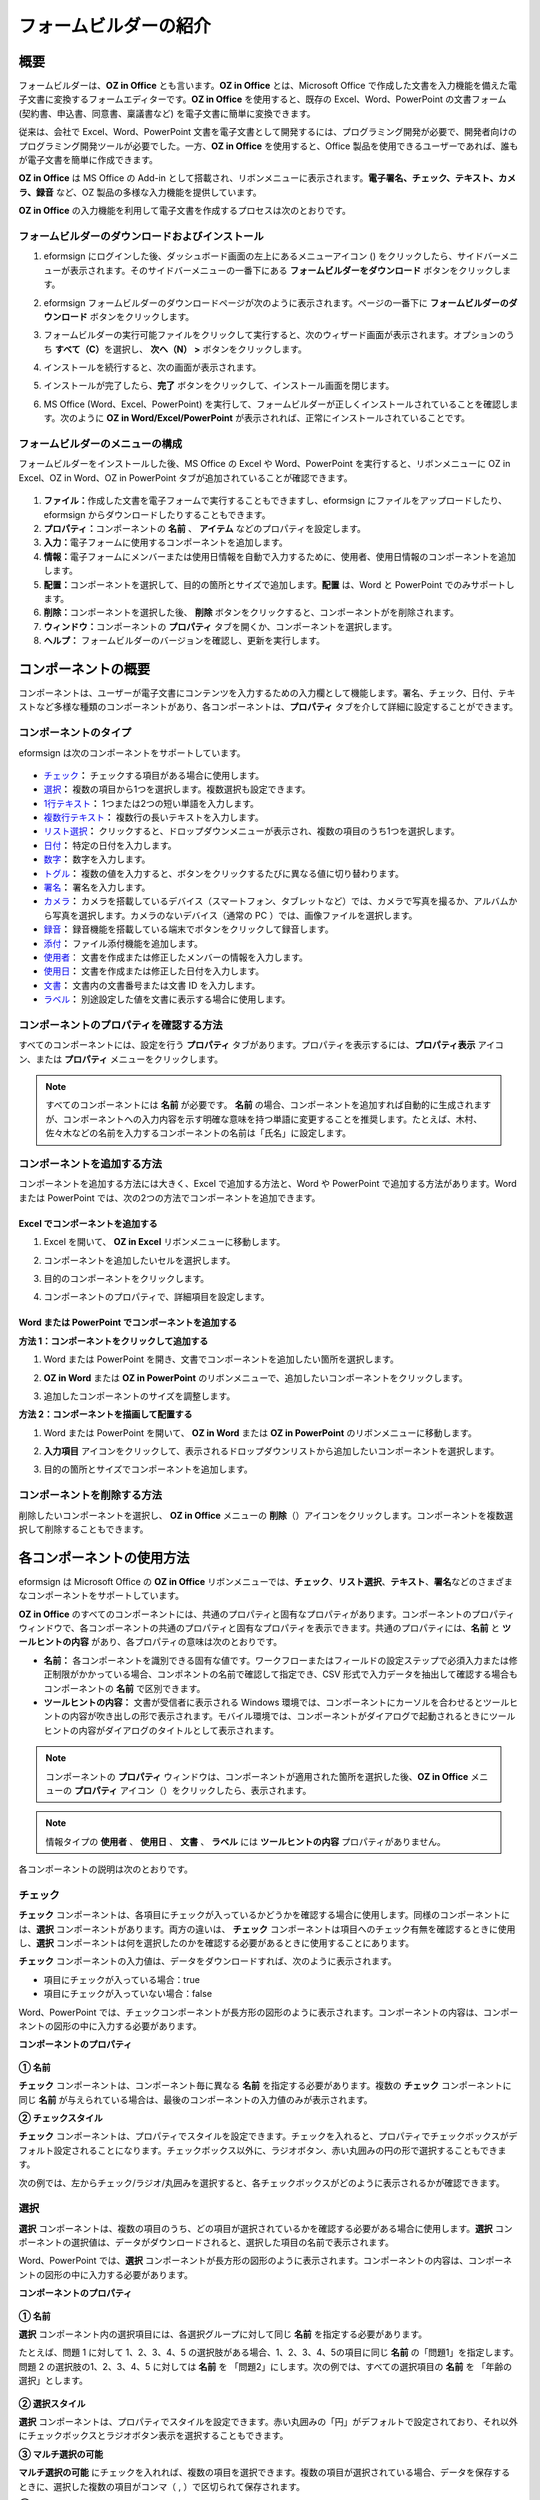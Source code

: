 .. _formbuilder:

フォームビルダーの紹介
==========================

概要
----------

フォームビルダーは、\ **OZ in Office** とも言います。\ **OZ in Office** とは、Microsoft Office で作成した文書を入力機能を備えた電子文書に変換するフォームエディターです。\ **OZ in Office** を使用すると、既存の Excel、Word、PowerPoint の文書フォーム (契約書、申込書、同意書、稟議書など) を電子文書に簡単に変換できます。

従来は、会社で Excel、Word、PowerPoint 文書を電子文書として開発するには、プログラミング開発が必要で、開発者向けのプログラミング開発ツールが必要でした。一方、\ **OZ in Office** を使用すると、Office 製品を使用できるユーザーであれば、誰もが電子文書を簡単に作成できます。

**OZ in Office** は MS Office の Add-in として搭載され、リボンメニューに表示されます。\ **電子署名、チェック、テキスト、カメラ、録音** など、OZ 製品の多様な入力機能を提供しています。

**OZ in Office** の入力機能を利用して電子文書を作成するプロセスは次のとおりです。

.. figure:: resources/ozinoffice-flow_1.png
   :alt: OZ in Office の使用フロセス
   :width: 700px

フォームビルダーのダウンロードおよびインストール 
~~~~~~~~~~~~~~~~~~~~~~~~~~~~~~~~~~~~~~~~~~~~~~~~

1. eformsign にログインした後、ダッシュボード画面の左上にあるメニューアイコン (|image1|) をクリックしたら、サイドバーメニューが表示されます。そのサイドバーメニューの一番下にある **フォームビルダーをダウンロード** ボタンをクリックします。

   |image2|

2. eformsign フォームビルダーのダウンロードページが次のように表示されます。ページの一番下に **フォームビルダーのダウンロード** ボタンをクリックします。

   |image3|

3. フォームビルダーの実行可能ファイルをクリックして実行すると、次のウィザード画面が表示されます。オプションのうち **すべて（C）**\ を選択し、 **次へ（N） >** ボタンをクリックします。

   |image4|

4. インストールを続行すると、次の画面が表示されます。

   |image5|

5. インストールが完了したら、\ **完了** ボタンをクリックして、インストール画面を閉じます。

   |image6|

6. MS Office (Word、Excel、PowerPoint) を実行して、フォームビルダーが正しくインストールされていることを確認します。次のように **OZ in Word/Excel/PowerPoint** が表示されれば、正常にインストールされていることです。

   |image7|

フォームビルダーのメニューの構成
~~~~~~~~~~~~~~~~~~~~~~~~~~~~~~~~

フォームビルダーをインストールした後、MS Office の Excel や Word、PowerPoint を実行すると、リボンメニューに OZ in Excel、OZ in Word、OZ in PowerPoint タブが追加されていることが確認できます。

.. figure:: resources/formbuilder-ozinword-menu.png
   :alt: Microsoft Office の OZ in Office リボンメニュー
   :width: 700px

1. **ファイル：**\ 作成した文書を電子フォームで実行することもできますし、eformsign にファイルをアップロードしたり、eformsign からダウンロードしたりすることもできます。

2. **プロパティ：**\ コンポーネントの **名前** 、 **アイテム** などのプロパティを設定します。

3. **入力：**\ 電子フォームに使用するコンポーネントを追加します。

4. **情報：**\ 電子フォームにメンバーまたは使用日情報を自動で入力するために、使用者、使用日情報のコンポーネントを追加します。

5. **配置：**\ コンポーネントを選択して、目的の箇所とサイズで追加します。\ **配置** は、Word と PowerPoint でのみサポートします。

6. **削除：**\ コンポーネントを選択した後、 **削除** ボタンをクリックすると、コンポーネントがを削除されます。

7. **ウィンドウ：**\ コンポーネントの **プロパティ** タブを開くか、コンポーネントを選択します。

8. **ヘルプ：** フォームビルダーのバージョンを確認し、更新を実行します。

コンポーネントの概要
-----------------------

コンポーネントは、ユーザーが電子文書にコンテンツを入力するための入力欄として機能します。署名、チェック、日付、テキストなど多様な種類のコンポーネントがあり、各コンポーネントは、**プロパティ** タブを介して詳細に設定することができます。

コンポーネントのタイプ
~~~~~~~~~~~~~~~~~~~~~~~~~~

eformsign は次のコンポーネントをサポートしています。

.. figure:: resources/components-in-word.png
   :alt: コンポーネントのタイプ
   :width: 700px

-  `チェック <#check>`__\ **\ ：** チェックする項目がある場合に使用します。

-  `選択 <#select>`__\ **\ ：** 複数の項目から1つを選択します。複数選択も設定できます。

-  `1行テキスト <#text>`__\ **\ ：** 1つまたは2つの短い単語を入力します。

-  `複数行テキスト <#text>`__\ **\ ：** 複数行の長いテキストを入力します。

-  `リスト選択 <#combo>`__\ **\ ：** クリックすると、ドロップダウンメニューが表示され、複数の項目のうち1つを選択します。

-  `日付 <#date>`__\ **\ ：** 特定の日付を入力します。

-  `数字 <#numeric>`__\ **\ ：** 数字を入力します。

-  `トグル <#toggle>`__\ **\ ：** 複数の値を入力すると、ボタンをクリックするたびに異なる値に切り替わります。

-  `署名 <#signature>`__\ **\ ：** 署名を入力します。

-  `カメラ <#camera>`__\ **\ ：** カメラを搭載しているデバイス（スマートフォン、タブレットなど）では、カメラで写真を撮るか、アルバムから写真を選択します。カメラのないデバイス（通常の PC ）では、画像ファイルを選択します。

-  `録音 <#record>`__\ **\ ：** 録音機能を搭載している端末でボタンをクリックして録音します。

-  `添付 <#attach>`__\ **\ ：** ファイル添付機能を追加します。

-  `使用者 <#user>`__\ ： 文書を作成または修正したメンバーの情報を入力します。

-  `使用日 <#usedate>`__\ **\ ：** 文書を作成または修正した日付を入力します。

-  `文書 <#document>`__\ **\ ：** 文書内の文書番号または文書 ID を入力します。

-  `ラベル <#label>`__\ **\ ：** 別途設定した値を文書に表示する場合に使用します。

コンポーネントのプロパティを確認する方法
~~~~~~~~~~~~~~~~~~~~~~~~~~~~~~~~~~~~~~~~

すべてのコンポーネントには、設定を行う **プロパティ** タブがあります。プロパティを表示するには、\ **プロパティ表示** アイコン、または **プロパティ** メニューをクリックします。

.. figure:: resources/checking-components-properties.png
   :alt: コンポーネントのプロパティを表示する
   :width: 700px

.. note::

   すべてのコンポーネントには **名前** が必要です。 **名前**    の場合、コンポーネントを追加すれば自動的に生成されますが、コンポーネントへの入力内容を示す明確な意味を持つ単語に変更することを推奨します。たとえば、木村、佐々木などの名前を入力するコンポーネントの名前は「氏名」に設定します。

コンポーネントを追加する方法
~~~~~~~~~~~~~~~~~~~~~~~~~~~~~~~~

コンポーネントを追加する方法には大きく、Excel で追加する方法と、Word や PowerPoint で追加する方法があります。Word または PowerPoint では、次の2つの方法でコンポーネントを追加できます。

Excel でコンポーネントを追加する
^^^^^^^^^^^^^^^^^^^^^^^^^^^^^^^^

1. Excel を開いて、 **OZ in Excel** リボンメニューに移動します。

   |image8|

2. コンポーネントを追加したいセルを選択します。

   |image9|

3. 目的のコンポーネントをクリックします。

   |image10|

4. コンポーネントのプロパティで、詳細項目を設定します。

Word または PowerPoint でコンポーネントを追加する
^^^^^^^^^^^^^^^^^^^^^^^^^^^^^^^^^^^^^^^^^^^^^^^^^

**方法 1：コンポーネントをクリックして追加する**

1. Word または PowerPoint を開き、文書でコンポーネントを追加したい箇所を選択します。

   |image11|

2. **OZ in Word** または **OZ in PowerPoint** のリボンメニューで、追加したいコンポーネントをクリックします。

   |image12|

3. 追加したコンポーネントのサイズを調整します。

   |image13|

**方法 2：コンポーネントを描画して配置する**

1. Word または PowerPoint を開いて、 **OZ in Word** または **OZ in PowerPoint** のリボンメニューに移動します。

2. **入力項目** アイコンをクリックして、表示されるドロップダウンリストから追加したいコンポーネントを選択します。

   |image14|

3. 目的の箇所とサイズでコンポーネントを追加します。

   |image15|

コンポーネントを削除する方法
~~~~~~~~~~~~~~~~~~~~~~~~~~~~~~~~

削除したいコンポーネントを選択し、 **OZ in Office** メニューの **削除**\ （\ |image16|\ ）アイコンをクリックします。コンポーネントを複数選択して削除することもできます。

各コンポーネントの使用方法
-----------------------------

eformsign は Microsoft Office の **OZ in Office** リボンメニューでは、\ **チェック**\ 、\ **リスト選択**\ 、\ **テキスト**\ 、\ **署名**\ などのさまざまなコンポーネントをサポートしています。

**OZ in Office** のすべてのコンポーネントには、共通のプロパティと固有なプロパティがあります。コンポーネントのプロパティウィンドウで、各コンポーネントの共通のプロパティと固有なプロパティを表示できます。共通のプロパティには、**名前** と **ツールヒントの内容** があり、各プロパティの意味は次のとおりです。

-  **名前：** 各コンポーネントを識別できる固有な値です。ワークフローまたはフィールドの設定ステップで必須入力または修正制限がかかっている場合、コンポネントの名前で確認して指定でき、CSV   形式で入力データを抽出して確認する場合もコンポーネントの **名前** で区別できます。

-  **ツールヒントの内容：** 文書が受信者に表示される Windows 環境では、コンポーネントにカーソルを合わせるとツールヒントの内容が吹き出しの形で表示されます。モバイル環境では、コンポーネントがダイアログで起動されるときにツールヒントの内容がダイアログのタイトルとして表示されます。

.. note::

   コンポーネントの **プロパティ** ウィンドウは、コンポーネントが適用された箇所を選択した後、\ **OZ in Office** メニューの **プロパティ** アイコン（\ |image17|）をクリックしたら、表示されます。

.. note::

   情報タイプの **使用者** 、 **使用日** 、 **文書** 、 **ラベル** には **ツールヒントの内容** プロパティがありません。

各コンポーネントの説明は次のとおりです。

.. _check:

チェック
~~~~~~~~~~~~

**チェック** コンポーネントは、各項目にチェックが入っているかどうかを確認する場合に使用します。同様のコンポーネントには、**選択** コンポーネントがあります。両方の違いは、 **チェック** コンポーネントは項目へのチェック有無を確認するときに使用し、\ **選択** コンポーネントは何を選択したのかを確認する必要があるときに使用することにあります。

|image18|

**チェック** コンポーネントの入力値は、データをダウンロードすれば、次のように表示されます。

-  項目にチェックが入っている場合：true

-  項目にチェックが入っていない場合：false

Word、PowerPoint では、チェックコンポーネントが長方形の図形のように表示されます。コンポーネントの内容は、コンポーネントの図形の中に入力する必要があります。

**コンポーネントのプロパティ**

.. figure:: resources/check-component-properties-1.png
   :alt: チェックコンポーネントのプロパティの設定

**① 名前**

**チェック** コンポーネントは、コンポーネント毎に異なる **名前** を指定する必要があります。複数の **チェック** コンポーネントに同じ **名前** が与えられている場合は、最後のコンポーネントの入力値のみが表示されます。

**② チェックスタイル**

**チェック** コンポーネントは、プロパティでスタイルを設定できます。チェックを入れると、プロパティでチェックボックスがデフォルト設定されることになります。チェックボックス以外に、ラジオボタン、赤い丸囲みの円の形で選択することもできます。

次の例では、左からチェック/ラジオ/丸囲みを選択すると、各チェックボックスがどのように表示されるかが確認できます。

|image19|

.. _select:

選択
~~~~~~~~

**選択** コンポーネントは、複数の項目のうち、どの項目が選択されているかを確認する必要がある場合に使用します。\ **選択** コンポーネントの選択値は、データがダウンロードされると、選択した項目の名前で表示されます。

|image20|

Word、PowerPoint では、\ **選択** コンポーネントが長方形の図形のように表示されます。コンポーネントの内容は、コンポーネントの図形の中に入力する必要があります。

**コンポーネントのプロパティ**

.. figure:: resources/Radio-component-properties.png
   :alt: 選択コンポーネントのプロパティの設定

**① 名前**

**選択** コンポーネント内の選択項目には、各選択グループに対して同じ **名前** を指定する必要があります。

たとえば、問題 1 に対して 1、2、3、4、5 の選択肢がある場合、1、2、3、4、5の項目に同じ **名前** の「問題1」を指定します。問題 2 の選択肢の1、2、3、4、5 に対しては **名前** を 「問題2」にします。次の例では、すべての選択項目の **名前** を 「年齢の選択」とします。

.. figure:: resources/radio-items-should-have-same-ID.png
   :alt: 選択コンポーネントの設定の例
   :width: 600px

**② 選択スタイル**

**選択** コンポーネントは、プロパティでスタイルを設定できます。赤い丸囲みの「円」がデフォルトで設定されており、それ以外にチェックボックスとラジオボタン表示を選択することもできます。

**③ マルチ選択の可能**

**マルチ選択の可能** にチェックを入れれば、複数の項目を選択できます。複数の項目が選択されている場合、データを保存するときに、選択した複数の項目がコンマ（ , ）で区切られて保存されます。

**④ 未選択可能**

**未選択可能** にチェックを入れれば、選択した項目をもう一度クリックして選択解除できます。

**⑤ ツールヒントの内容**

入力欄にカーソルを合わせると、入力した説明がツールヒントの内容として表示されます。

.. _combo:

リスト選択
~~~~~~~~~~~~~~

複数の項目から1つの項目を選択する必要がある場合は、\ **リスト選択** コンポーネントを使用します。

|image21|

チェックボックスをクリックすると、項目のリストが表示されます。

|image22|

**コンポーネントのプロパティ**

.. figure:: resources/combo-component-properties.png
   :alt: リスト選択コンポーネントのプロパティの設定

**① 名前**

**リスト選択** コンポーネントの **名前** を入力します。たとえば、お気に入りの色を選択するコンポーネントの **名前** は「お気に入りの色」とします。

**② リスト表示項目**

選択肢の項目を入力します。複数の項目をEnter キーで区切ります。

.. note::

   **リスト選択** コンポーネントの最上部に「選択してください」を表示するには、リスト表示項目の第一項目として「選択してください」と入力します。その後、文書を送信する前のプレビュー時に、そのコンポーネント内で「選択してください」を選択してから送信してください。

**③ 入力データをリセット可能**

**入力データをリセット可能** にチェックを入れると、選択した項目を選択解除できます。入力データのリセットは、次のように実行します。

-  PC 環境：コンポーネントを右クリックして表示されるポップアップメニューから **入力データをリセット可能** を選択します。

-  モバイル環境：\ **ごみ箱** アイコンをクリックします。

**④ ツールヒントの内容**

選択欄にカーソルを合わせると、入力した説明がツールヒントの内容に表示されます。

.. _text:

1行テキストと複数行テキスト
~~~~~~~~~~~~~~~~~~~~~~~~~~~~~~~

**1行テキスト** のコンポーネントと **複数行テキスト** のコンポーネントの両方とも、テキストの入力欄を作成するときに使用します。\ **1行テキスト** のコンポーネントは 1 ～ 2単語の短いテキストに適用し、 **複数行テキスト** のコンポーネントは1行以上の長いテキストに適用します。

|image23|

**コンポーネントのプロパティ**

.. figure:: resources/text-component-properties.png
   :alt: 1行テキストと複数行テキストのプロパティの設定

**① 名前**

**1行テキスト** もしくは **複数行テキスト** のコンポーネント項目の **名前** を入力します。たとえば、木村、鈴木などが入力されるコンポーネントの **名前** は「氏名」です。

**② 入力可能な最大文字数**

入力可能な最大文字数（空白を含む）を設定できます。デフォルトは「0」が設定されており、文字数に制限はありません。

**③ キーボードタイプ**

コンポーネントに入力時に実行するキーボードのタイプを選択します。キーボードタイプは、スマートフォンやタブレットなどのモバイル環境でのみ動作します。

**④ パスワード文字で表示**

テキストのコンポーネントでのみ設定可能なプロパティです。テキスト入力時に入力した内容がパスワード文字（●）で入力され、入力内容を隠すことができます。入力された内容は PDF ではパスワード文字で表示されます。ただし、CSV データをダウンロードしたときには入力内容が表示されます。

**④ ツールヒントの内容**

入力欄にカーソルを合わせると、入力した説明がツールヒントの内容として表示されます。

.. _date:

日付
~~~~~~~~

日付を入力する必要がある場合に使用します。入力欄をクリックすると、日付ピッカーが表示され、目的の日付を選択できます。

|image24|

**コンポーネントのプロパティ**

.. figure:: resources/datetime-component-properties_02.png
   :alt: 日付コンポーネントのプロパティの設定

**① 名前**

**日付** コンポーネントの **名前** を入力します。たとえば、休暇の開始日を選択するコンポーネントの **名前** は 「休暇の開始日」 にします。

**② 書式設定**

日付を表示する形式を指定します。

-  **yyyy：年度**\ を表示します。（yyyy年＝2020年）

-  **MM：**
   **月**\ を表示します。月の表現は大文字にする必要があります。（MM月＝8月）

-  **dd：** **日**\ を表示します。(dd日 = 10日)

「2020年 2月 5日」のように表示するには、書式設定に「yyyy年 MM月 dd日」と入力します。

**③ 入力可能な最小/最大日付**

日付の選択時に選択可能な最小日付と最大日付を指定して、入力可能な日付の範囲を設定します。

**④ 空の値の場合、今日の日付を表示**

文書を開いたときに今日の日付が自動で入力されるように設定します。\ **日付** コンポーネントを追加すると、デフォルトでチェックが入っています。別の日付を選択するには、今日の日付が入力されている入力欄をもう一度クリックしてください。

**⑤ 入力データをリセット可能**

**入力データをリセット可能** にチェックを入れると、選択した日付を削除できます。\ **日付** コンポーネントは一度選択すると、別の日付に変更はできますが、日付の選択を解除することはできません。ただし、\ **入力データをリセット可能** にチェックを入れると、何も選択されていない状態に変更できます。一方、何も選択されていないときに **空の値の場合、今日の日付を表示** にチェックが入っている場合は、今日の日付が選択されます。

-  PC 環境：コンポーネントを右クリックして表示されるポップアップメニューから **入力データをリセット可能** を選択します。

-  モバイル環境：\ **ごみ箱** アイコンをクリックします。

**⑥ ツールヒントの内容**

入力欄にカーソルを合わせると、入力した説明がツールヒントの内容として表示されます。

.. _numeric:

数字
~~~~~~~~

数字を入力する必要がある場合に使用します。入力欄をクリックすると、2つの矢印が表示されます。
**上へ** もしくは **下へ** の矢印ボタンを押して、数字を増減できます。PCのキーボード環境では、入力欄に任意の数字を直接入力できます。スマートフォンやタブレット環境では、入力範囲の数字リストをスクロールして目的の数字を選択できます。

|image25|

**コンポーネントのプロパティ**

.. figure:: resources/number-component-properties.png
   :alt: 数字コンポーネントのプロパティの設定

**① 名前**

**数字** コンポーネントの **名前** を入力します。たとえば、予約人員の数を入力するコンポーネントの **名前** は、「予約人員」にします。

**② 変化の増分**

入力欄の増加と減少のアイコンをクリックするたびに、現在入力されている値から増減する値を入力します。たとえば、増分の単位を 100 に設定して文書を作成する場合、入力欄の右側にある上への矢印（▲）をクリックすると、入力値から 200、300、... に増加します。

**③ 入力可能な最小値/最大値**

**入力可能な最小値** と **最大値** を指定して、入力可能な数字の範囲を設定します。たとえば、生年月日の場合は、通常、最小値を1900、最大値を現在の年度、増分の単位を1で指定します。最小値または最大値が指定されている状態で範囲外の数字を入力すると、最小値または最大値が自動で入力されます。つまり、最大値が 100 の場合、入力欄に 101を入力すると、数字が自動的に最大値の 100 に変更されます。

**④ 入力データをリセット可能**

**入力データをリセット可能** にチェックを入れると、入力した数字を削除できます。\ **数字** コンポーネントは一度数字を入力すると別の数字に変更はできますが、数字を削除することはできません。ただし、**入力データをリセット可能** にチェックを入れると、何も入力されていない状態に変更できます。

-  PC 環境：コンポーネントを右クリックして表示されるポップアップメニューから **入力データをリセット可能** を選択します。

-  モバイル環境：\ **ごみ箱** アイコンをクリックします。

**⑤ ツールヒントの内容**

入力欄にカーソルを合わせると、入力した説明がツールヒントの内容として表示されます。

.. _toggle:

トグル
~~~~~~~~~~

ON や OFF など、特定の状態を示すために使用します。\ **トグル** コンポーネントを使用すれば、コンポーネントをクリックするたびに、予め設定しておいた項目順で入力値が切り替わります。

|image26|

次のようにコンポーネントをクリックして、「良好」または「不良」に変更できます。

|image27|

**コンポーネントのプロパティ**

.. figure:: resources/toggle-component-properties.png
   :alt: トグルコンポーネントのプロパティの設定

**① 名前**

**トグル** コンポーネントの **名前** を入力します。たとえば、最初の点検項目に対するコンポーネントであれば、「点検項目 1」にします。

**② リスト表示項目**

**トグル** コンポーネントをクリックするたびに、切り替わる項目のリストを入力します。複数の項目を Enter キーで区切ります。

**③ 入力データをリセット可能**

**入力データをリセット可能** にチェックを入れると、入力した項目を削除できます。\ **トグル** コンポーネントは一度選択すると、別の項目に変更はできますが、項目の選択を解除することはできません。ただし、**入力データをリセット可能** にチェックを入れると、何も入力していない状態に変更できます。

-  PC 環境：コンポーネントを右クリックして表示されるポップアップメニューから **入力データをリセット可能** を選択します。

-  モバイル環境：\ **ごみ箱** アイコンをクリックします。

**④ ツールヒントの内容**

入力欄にカーソルを合わせると、入力した説明がツールヒントの内容として表示されます。

.. _signature:

署名
~~~~~~~~

文書への署名依頼をする必要がある場合は、\ **署名** コンポーネントを使用します。

|image28|

**署名** コンポーネントを入力すると、署名が必要な文書に次のように **署名** ポップアップが表示されます。署名を直接手書きで描画するか、テキストを入力して署名を生成できます。既存の署名がある場合は、その署名を使用することもできます。

|image29|

**コンポーネントのプロパティ**

.. figure:: resources/Signature-component-properties.png
   :alt: 署名コンポーネントのプロパティの設定
   :width: 600px

**① 名前**

**署名** コンポーネントの **名前** を入力します。たとえば、契約者の署名である場合、コンポーネントの **名前** は「契約者の署名」にします。

**② 署名タイプ**

署名時に使用する署名を選択します。

-  **直接署名：** 署名欄をクリックすると、署名ポップアップが表示され、手書き、テキスト、モバイル、印鑑・スタンプ、または登録済み署名タブのうち、入力したい方式で署名を入力します。

-  **登録の署名：** 文書の作成者が **マイ署名** を事前に登録している場合は、署名欄をクリックすると、登録済みの署名が自動的に入力されます。

-  **登録のイニシャル：** 登録の署名と同様に、 **マイ署名** にイニシャルが登録されている場合、署名欄をクリックすると登録済みのイニシャルが自動的に入力されます。

-  **登録の印鑑・スタンプ**\ ： 登録の署名と同様に、 **マイ署名** に印鑑・スタンプが登録されている場合、署名欄をクリックすると登録済みの印鑑・スタンプが自動的に入力されます。

.. note::

   署名とイニシャルが登録されている場合、署名は自動的に署名欄に入力されますが、署名とイニシャルが登録されていない場合は、直接署名と同じ署名ポップアップが表示されます。

.. note::

   署名ではなく印鑑やスタンプを使用する必要がある場合もあります。eformsign では、印鑑やスタンプの画像を使用して文書の署名欄に印鑑・スタンプを入れることもできます。印鑑・スタンプの画像を使用するには、\ **署名** ポップアップで **印鑑・スタンプ** タブをクリックして、印鑑・スタンプの画像を選択した後、**OK** ボタンをクリックします。

**③ 署名ペンの太さ**

署名を手書きで描画するときに表示される線の太さを設定します。

**④ 署名ペンの色**

署名を手書きで描画するときに表示される線の色を設定します。

**⑤ ツールヒントの内容**

入力欄にカーソルを合わせると、入力した説明がツールヒントの内容として表示されます。

.. note::

   電子契約書や電子同意書など、署名の入る文書に署名日付が自動的に入力されるように設定できます。

   1.電子書式に変換する文書ファイル（Word、Excel、PowerPoint）を開くか、新しい文書を作成します。

   2.署名が必要な箇所に **署名** コンポーネントを追加します。

   3.追加した **署名** コンポーネントのプロパティタブにコンポーネントの **名前** を入力します。例）署名

   4.署名の日付を入力したい箇所に **使用日** コンポーネントを追加します。

   5.使用日コンポーネントのプロパティタブを開きます。

   6.使用日の書式設定を **入力値の変更日** とします。

   7.下部に表示されるコンポーネントの 名前の入力欄に、\ **署名** コンポーネントの 名前の「署名\ **」** を入力します。

   \* 使用日コンポーネントの **書式設定** を設定することで、日付の表示形式を任意に変更できます。

.. _camera:

写真
~~~~~~~~

スマートフォンやタブレットなどのカメラを搭載したデバイスで写真を撮り、文書にアップロードするときに使用します。カメラのない PC 環境では、コンポーネントをクリックすると選択ウィンドウが表示され、画像ファイルを選択できます。

|image30|

選択した画像のサイズが入力欄のサイズより大きい場合、入力欄内に入るサイズに縮小してアップロードされます。

.. note::

   **写真** コンポーネントの場合、カメラを利用できる環境ではカメラ機能が実行され、カメラの利用できない環境では画像ファイルの選択ウィンドウが実行されます。

   |image31|

**コンポーネントのプロパティ**

.. figure:: resources/Camera-component-properties-.png
   :alt: カメラコンポーネントのプロパティの設定

**① 名前**

**写真** コンポーネントの **名前** を入力します。たとえば、IDカードの写真を撮影するコンポーネントの **名前** は「身分証明のための写真」です。

**② ツールヒントの内容**

入力欄にカーソルを合わせると、入力した説明がツールヒントの内容として表示されます。

.. _record:

録音
~~~~~~~~

ユーザーの録音データを文書に保存する必要がある場合に使用します。最大録音時間を設定することも、すでに録音された内容を聴けるように設定することもできます。

OZ in Office に **録音** コンポーネントを追加すると、ビューアーで録音したコンテンツを再生したり、新しい録音を行ったりすることができます。

|image32|

.. note::

   録音のタイムアウトが1以上に設定されている場合、設定した時間（単位：秒）の分だけ録音したら、自動で録音が完了します。

   ActiveX ビューアーでは、Windows 8 以降から、録音の再生 UI をサポートしています。

   **録音** コンポーネントを PC 環境で実行する場合、ボイスレコーダーを利用できるときだけ機能します。

**コンポーネントのプロパティ**

.. figure:: resources/record_component.png
   :alt: 録音コンポーネントのプロパティの設定

**① 名前**

**録音** コンポーネントの **名前** を入力します。たとえば、録音を再生するコンポーネントの **名前** を「録音」に設定します。

**② ツールヒントの内容**

入力欄にカーソルを合わせると、入力した説明がツールヒントの内容として表示されます。

.. _attach:

添付
~~~~~~~~

文書に添付が必要な他の文書がある場合に使用します。\ **添付** コンポーネントを使用して文書を添付すると、添付した文書は元来の文書の最後に新しいページとして追加されます。

|image33|

添付可能なファイルのタイプとサイズは次のとおりです。

-  ファイルタイプ：PDF、JPG、PNG、GIF

-  ファイルサイズ：最大 5 MB までサポート

**コンポーネントのプロパティ**

.. figure:: resources/Attachment-component-properties.png
   :alt: 添付コンポーネントのプロパティの設定

**① 名前**

**添付** コンポーネントの **名前** を入力します。たとえば、在職証明書を添付するコンポーネントの **名前** は「在職証明書」とします。

**② ツールヒントの内容**

入力欄にカーソルを合わせると、入力した説明がツールヒントの内容として表示されます。

.. _user:

使用者
~~~~~~~~~~

文書を作成または変更したメンバーの情報を文書に自動的に入力する場合に使用します。設定によって、名前、連絡先のようなメンバーの基本情報またはカスタムフィールド情報が **使用者** コンポーネントに自動で入力されます。

|image34|

**コンポーネントのプロパティ**

.. figure:: resources/user-component-properties-.png
   :alt: 使用者コンポーネントのプロパティの設定

**① 名前**

**使用者** コンポーネントの **名前** を入力します。たとえば、文書を作成したメンバーの名前を表示するコンポーネントの **名前** は「作成者名」とします。

**② 使用者表示タイプ**

-  **作成者：** 最初に文書を作成したメンバーの情報を表示します。

-  **アクセス者：** 文書を最後に閲覧または変更したメンバーの情報を表示します。

-  **入力値の修正者：** 特定のコンポーネントに内容を入力したメンバーの情報を表示します。

**入力値の修正者** を選択すると、コンポーネントの名前の入力欄が次のように表示されます。リンクしたいコンポーネントの **名前** をここに入力します。

|image35|

.. note::

   この作業には、会社管理（代表管理者）権限またはテンプレート管理者の権限が必要です。

.. note::

   担当者の **署名**
   コンポーネントに署名した担当者の名前を自動的に入力するには、まず担当者の署名欄に **署名** コンポーネントを作成した後、\ **署名** コンポーネントの名前を「担当者の署名」に指定します。担当者の名前を入力する **使用者** コンポーネントをもう一つ作成します。\ **使用者** コンポーネントの使用者表示タイプの項目として **入力値の修正者** を選択し、コンポーネントの 名前の入力欄に\ **「**\ 担当者の署名」と入力します。

**③ 使用者の表示情報**

表示したいメンバーの情報を選択します。メンバーの基本情報、またはカスタムフィールドに入力した追加情報のうち、必要な情報を選択します。

-  メンバー基本情報タイプ：名前、ID、部署、職位、携帯電話、電話番号

.. note::

   メンバーの基本情報を変更するには、会社管理（代表管理者）権限が必要です。

   メンバーの基本情報を変更するには、eformsign にログインした後、**会社管理 > メンバー管理** メニューに移動します。メンバーリストからメンバーを選択し、画面の右側に表示される詳細情報で変更した後、**保存** ボタンをクリックします。

.. _usedate:

使用日
~~~~~~~~~~

文書が作成または変更された日付を文書に自動的に入力する場合に使用します。設定によって、文書を作成した日付、文書にアクセスした日付、または特定のコンポーネントを入力した日付が自動的に入力されます。

|image36|

**コンポーネントのプロパティ**

.. figure:: resources/date-component-properties_.png
   :alt: 使用日コンポーネントのプロパティの設定

**① 名前**

**使用日** コンポーネントの **名前** を入力します。たとえば、文書に署名した日付を表示するコンポーネントの **名前** は「署名日」とします。

**② 書式設定**

日付を表示する書式を指定します。

-  **yyyy：** **年度** を表示します。（yyyy年＝2020年）

-  **MM：** **月**
   を表示します。月の表現は大文字にする必要があります。（MM月＝8月）

-  **dd：** **日** を表示します。（dd日 = 10日）

「2020年 2月 5日」のように表示するには、書式設定に「yyyy年 MM月 dd日」と入力します。

**③ 使用日表示タイプ**

-  **作成日付：** 文書を最初に作成した日付が表示されます。

-  **アクセス日付：** 文書を修正または閲覧した最新の日付が表示されます。

-  **入力値の修正日付：**\ 特定のコンポーネントに内容を入力した日付が表示されます。

**入力値の修正日付** を選択すると、コンポーネントの **名前** の入力欄が次のように表示されます。リンクしたいコンポーネントの **名前** をここに入力します。

|image37|

.. note::

   この作業には、会社管理（代表管理者）権限またはテンプレート管理者の権限が必要です。

.. note::

   契約者の署名日を自動的に入力するには、まず契約書の署名欄に **署名** コンポーネントを作成した後、\ **署名** コンポーネントの名前を「契約者の署名」に指定します。署名日を入力したい **使用日** コンポーネントをもう1つ作成します。\ **使用日** コンポーネントの使用日の表示タイプのプロパティで **入力値の変更日** を選択し、\ **入力** コンポーネントの名前の入力欄に「契約者の署名」と入力します。

.. _document:

文書
~~~~~~~~

**文書** コンポーネントは、文書内に文書関連の情報を入力する必要がある場合に使用します。\ **文書 ID** と\ **文書番号** のいずれかを選択した後、必要な情報を入力します。

|image38|

**文書 ID** は、システムが付与する文書固有の ID であるため、設定を必要としません。\ **文書番号** に関する設定は、テンプレートをアップロードした後、\ **テンプレート設定 > 全般** で行えます。

**コンポーネントのプロパティ**

.. figure:: resources/document-domponent-properties.png
   :alt: 文書コンポーネントのプロパティの設定

**① 名前**

**文書** コンポーネントの **名前** を入力します。たとえば、文書番号を入力すると、コンポーネントの **名前** は「文書番号」になります。

**② 文書情報のタイプ**

使用したい文書情報を選択します。

-  **文書 ID：**\ システムがすべての文書に付与する文書固有の ID で、32 桁の英数字の組み合わせで表示されます。例）0077af27a98846c8872f5333920679b7

-  **文書番号：** **テンプレート設定 > 全般** で設定した文書番号です。文書番号の設定については、`文書番号の自動生成 <chapter6.html#docnumber_wd>`__\ をご参照ください。

.. _label:

ラベル
~~~~~~~~~~

**ラベル** コンポーネントは、別途設定した値を文書に表示する場合に使用します。

**コンポーネントのプロパティ**

.. figure:: resources/label_property.png
   :alt: ラベルコンポーネントのプロパティの設定

**① 名前**

**ラベル** コンポーネントの **名前** を設定します。

フォームファイルのアップロード
------------------------------

**OZ in Office** で作成完了したフォームファイルは、次の順序でアップロードします。

1. リボンメニューのファイルグループの **実行**\ （\ |image39|\ ）アイコンをクリックすると、次のログインページがポップアップウィンドウで表示されます。

   |image40|

2. ログインすると、フォームに変換された文書がプレビュー形式で表示されます。

   |image41|

3. アップロードのプレビュー画面で、 **フォームファイルのアップロード** をクリックするか、リボンメニューの **アップロード**\ （\ |image42|\ ）アイコンをクリックすると、テンプレートのリストとともにテンプレートを新規追加できるカードが表示されます。

   |image43|

4. **テンプレートの新規追加** カードをクリックすると、作成したフォームがアップロードされた状態で、テンプレートを設定する画面が表示されます。右上の **保存** ボタンをクリックして、テンプレートを作成します。

   |image44|

アップロードしたテンプレートを追加設定する
------------------------------------------

テンプレートをアップロードしたら、テンプレートで作成した文書について、テンプレートのタイトル、文書番号、ワークフローなどの追加設定を行うことができます。

1. eformsign にログインします。

2. **テンプレート管理** メニューに移動します。

3. **テンプレート設定** アイコンをクリックします。

   -  **全般：**\ テンプレート名、略称、文書のタイトル、文書番号などを設定します。

   -  **権限の設定：**\ テンプレートを使って文書を作成するメンバーまたはグループと、作成した文書を管理するメンバーまたはグループを指定します。

   -  **ワークフローの設定：**\ 文書の作成から完了までのステップをを設定します。

   -  **フィールドの設定：**\ フィールドの表示有無、順番、基本値、自動入力値などのデフォルト値を設定します。

   -  **通知の設定：**\ テンプレートを利用して作成した文書を依頼するときとその文書に関する通知を送信するときの通知メッセージを設定します。

4. すべての設定が完了したら、 **保存** ボタンをクリックした後、テンプレートを配布します。

.. important::

   作成したテンプレートを使って文書を作成できるようにするためには、テンプレートを保存した後、\ **配布**\ する必要があります。

   テンプレートを配布せず保存した場合、保存したテンプレートはテンプレートの使用権限を持つメンバーの\ **テンプレートで作成する** 画面に表示されません。

.. note::

   テンプレートの詳細な説明については、`フォームビルダー <chapter7.html#template_fb>`__\ をご参照ください。

.. |image1| image:: resources/menu_icon.png
.. |image2| image:: resources/formbuilder_download.png
   :width: 700px
.. |image3| image:: resources/formbuilder_download_2.png
   :width: 700px
.. |image4| image:: resources/formbuilder_wizard_1.png
.. |image5| image:: resources/formbuilder_wizard_2.png
.. |image6| image:: resources/formbuilder_wizard_3.png
.. |image7| image:: resources/formbuilder-ozinword-menu1.png
   :width: 700px
.. |image8| image:: resources/ozinexcel_1.png
.. |image9| image:: resources/ozinexcel_2.png
.. |image10| image:: resources/ozinexcel_3.png
.. |image11| image:: resources/ozinword_1.png
.. |image12| image:: resources/ozinword_2.png
.. |image13| image:: resources/ozinword_3.png
.. |image14| image:: resources/ozinword_2_1.png
.. |image15| image:: resources/ozinword_2_2.png
.. |image16| image:: resources/delete-icon.png
.. |image17| image:: resources/property-icon.png
.. |image18| image:: resources/form-builder-components_check.png
   :width: 700px
.. |image19| image:: resources/check-component-style-settings.png
   :width: 700px
.. |image20| image:: resources/form-builder-components.png
   :width: 700px
.. |image21| image:: resources/form-builder-components_Combo.png
   :width: 700px
.. |image22| image:: resources/combo-1.png
.. |image23| image:: resources/text-and-muliline-components.png
   :width: 700px
.. |image24| image:: resources/form-builder-components_datetime.png
   :width: 700px
.. |image25| image:: resources/form-builder-components_numeric.png
   :width: 700px
.. |image26| image:: resources/form-builder-components_toggle.png
   :width: 700px
.. |image27| image:: resources/toggle.png
.. |image28| image:: resources/form-builder-components_signature.png
   :width: 700px
.. |image29| image:: resources/signature.png
.. |image30| image:: resources/form-builder-components_camera.png
   :width: 700px
.. |image31| image:: resources/camera1.png
   :width: 300px
.. |image32| image:: resources/record1.png
   :width: 300px
.. |image33| image:: resources/form-builder-components_attachment.png
   :width: 700px
.. |image34| image:: resources/form-builder-components_user.png
   :width: 700px
.. |image35| image:: resources/user-input-certain-component.png
.. |image36| image:: resources/form-builder-components_date.png
   :width: 700px
.. |image37| image:: resources/date-component-connecting-other-component.png
.. |image38| image:: resources/document-component-in-list.png
   :width: 700px
.. |image39| image:: resources/excute_button.png
.. |image40| image:: resources/form_upload_login.png
   :width: 700px
.. |image41| image:: resources/upload_preview.png
   :width: 700px
.. |image42| image:: resources/upload_button.png
.. |image43| image:: resources/upload_list.png
   :width: 700px
.. |image44| image:: resources/upload_save.png
   :width: 700px
